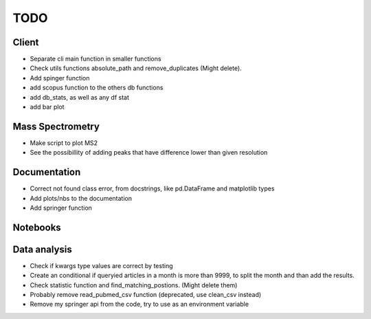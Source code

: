 TODO
====

Client
------

- Separate cli main function in smaller functions

- Check utils functions absolute_path and remove_duplicates (Might delete).

- Add spinger function

- add scopus function to the others db functions

- add db_stats, as well as any df stat

- add bar plot

Mass Spectrometry
-----------------

- Make script to plot MS2

- See the possibillity of adding peaks that have difference lower than given resolution

Documentation
-------------

- Correct not found class error, from docstrings, like pd.DataFrame and matplotlib types

- Add plots/nbs to the documentation

- Add springer function

Notebooks
---------


Data analysis
-------------

- Check if kwargs type values are correct by testing

- Create an conditional if queryied articles in a month is more than 9999, to split
  the month and than add the results.

- Check statistic function and find_matching_postions. (Might delete them)

- Probably remove read_pubmed_csv function (deprecated, use clean_csv instead)

- Remove my springer api from the code, try to use as an environment variable
